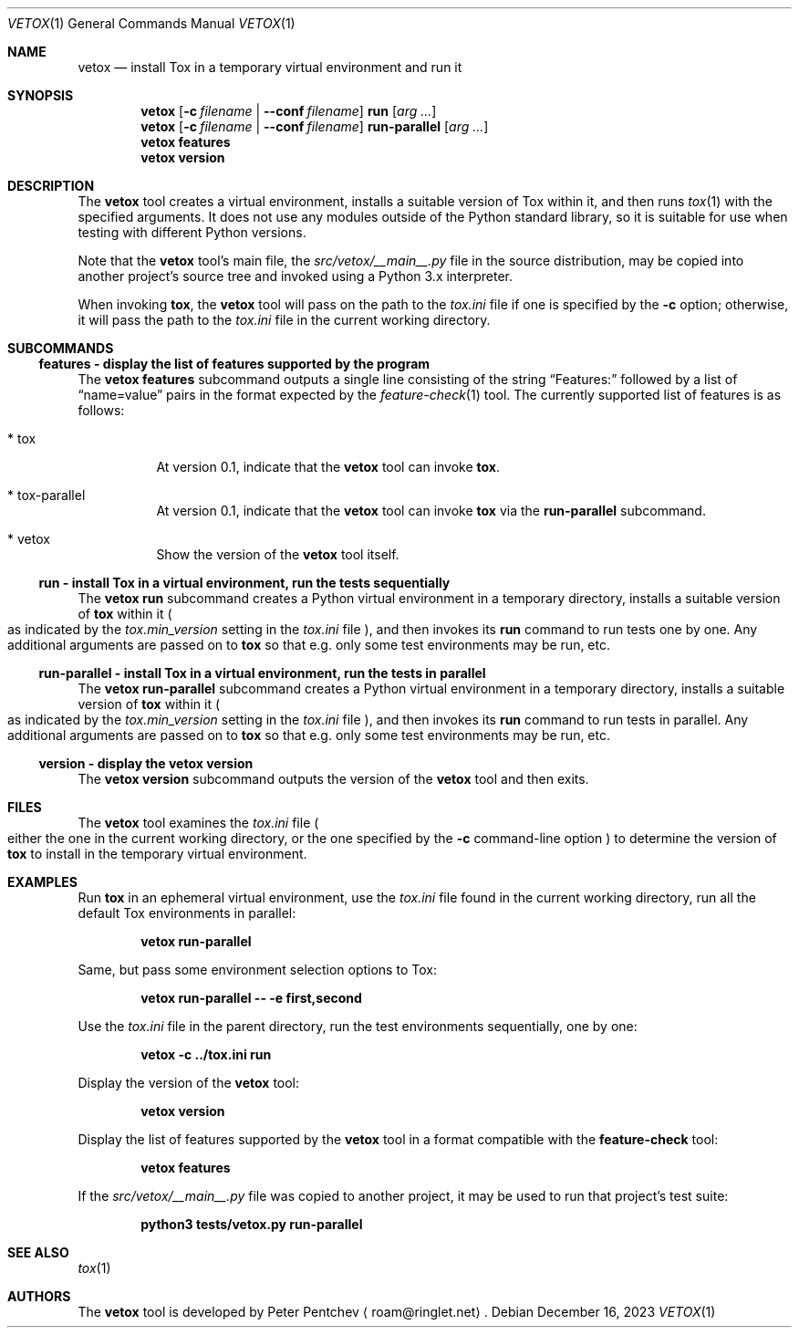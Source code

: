 .\" SPDX-FileCopyrightText: Peter Pentchev <roam@ringlet.net>
.\" SPDX-License-Identifier: BSD-2-Clause
.Dd December 16, 2023
.Dt VETOX 1
.Os
.Sh NAME
.Nm vetox
.Nd install Tox in a temporary virtual environment and run it
.Sh SYNOPSIS
.Nm
.Op Fl c Ar filename | Fl \-conf Ar filename
.Cm run
.Op Ar arg ...
.Nm
.Op Fl c Ar filename | Fl \-conf Ar filename
.Cm run-parallel
.Op Ar arg ...
.Nm
.Cm features
.Nm
.Cm version
.Sh DESCRIPTION
The
.Nm
tool creates a virtual environment, installs a suitable
version of Tox within it, and then runs
.Xr tox 1
with the specified arguments.
It does not use any modules outside of the Python standard library, so
it is suitable for use when testing with different Python versions.
.Pp
Note that the
.Nm
tool's main file, the
.Pa src/vetox/__main__.py
file in
the source distribution, may be copied into another project's source tree and
invoked using a Python 3.x interpreter.
.Pp
When invoking
.Nm tox ,
the
.Nm
tool will pass on the path to the
.Pa tox.ini
file if one is specified by the
.Fl c
option; otherwise, it will pass the path to the
.Pa tox.ini
file in the current working directory.
.Sh SUBCOMMANDS
.Ss features - display the list of features supported by the program
The
.Nm
.Cm features
subcommand outputs a single line consisting of the string
.Dq Features:
followed by a list of
.Dq name=value
pairs in the format expected by the
.Xr feature-check 1
tool.
The currently supported list of features is as follows:
.Bl -tag -width indent
.It * tox
At version 0.1, indicate that the
.Nm
tool can invoke
.Nm tox .
.It * tox-parallel
At version 0.1, indicate that the
.Nm
tool can invoke
.Nm tox
via the
.Cm run-parallel
subcommand.
.It * vetox
Show the version of the
.Nm
tool itself.
.El
.Ss run - install Tox in a virtual environment, run the tests sequentially
The
.Nm
.Cm run
subcommand creates a Python virtual environment in a temporary directory,
installs a suitable version of
.Nm tox
within it
.Po
as indicated by the
.Va tox.min_version
setting in the
.Pa tox.ini
file
.Pc ,
and then invokes its
.Cm run
command to run tests one by one.
Any additional arguments are passed on to
.Nm tox
so that e.g. only some test environments may be run, etc.
.Ss run-parallel - install Tox in a virtual environment, run the tests in parallel
The
.Nm
.Cm run-parallel
subcommand creates a Python virtual environment in a temporary directory,
installs a suitable version of
.Nm tox
within it
.Po
as indicated by the
.Va tox.min_version
setting in the
.Pa tox.ini
file
.Pc ,
and then invokes its
.Cm run
command to run tests in parallel.
Any additional arguments are passed on to
.Nm tox
so that e.g. only some test environments may be run, etc.
.Ss version - display the vetox version
The
.Nm
.Cm version
subcommand outputs the version of the
.Nm
tool and then exits.
.Sh FILES
The
.Nm
tool examines the
.Pa tox.ini
file
.Po
either the one in the current working directory, or the one specified by the
.Fl c
command-line option
.Pc
to determine the version of
.Nm tox
to install in the temporary virtual environment.
.Sh EXAMPLES
Run
.Nm tox
in an ephemeral virtual environment, use the
.Pa tox.ini
file found in the current working directory, run all the default
Tox environments in parallel:
.Pp
.Dl vetox run-parallel
.Pp
Same, but pass some environment selection options to Tox:
.Pp
.Dl vetox run-parallel -- -e first,second
.Pp
Use the
.Pa tox.ini
file in the parent directory, run the test environments sequentially,
one by one:
.Pp
.Dl vetox -c ../tox.ini run
.Pp
Display the version of the
.Nm
tool:
.Pp
.Dl vetox version
.Pp
Display the list of features supported by the
.Nm
tool in a format
compatible with the
.Nm feature-check
tool:
.Pp
.Dl vetox features
.Pp
If the
.Pa src/vetox/__main__.py
file was copied to another project, it may be used to run that project's
test suite:
.Pp
.Dl python3 tests/vetox.py run-parallel
.Sh SEE ALSO
.Xr tox 1
.Sh AUTHORS
The
.Nm
tool is developed by
.An Peter Pentchev
.Aq roam@ringlet.net .
